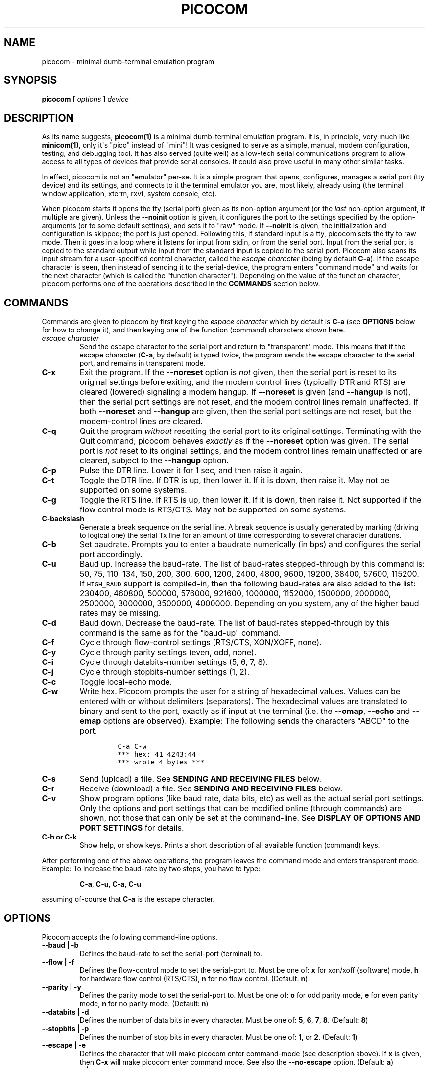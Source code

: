 .\" Automatically generated by Pandoc 1.16.0.2
.\"
.ad l
.TH "PICOCOM" "1" "2018-04-03" "Picocom 3.2a" "User Commands"
.nh \" Turn off hyphenation by default.
.SH NAME
.PP
picocom \- minimal dumb\-terminal emulation program
.SH SYNOPSIS
.PP
\f[B]picocom\f[] [ \f[I]options\f[] ] \f[I]device\f[]
.SH DESCRIPTION
.PP
As its name suggests, \f[B]picocom(1)\f[] is a minimal dumb\-terminal
emulation program.
It is, in principle, very much like \f[B]minicom(1)\f[], only it\[aq]s
"pico" instead of "mini"! It was designed to serve as a simple, manual,
modem configuration, testing, and debugging tool.
It has also served (quite well) as a low\-tech serial communications
program to allow access to all types of devices that provide serial
consoles.
It could also prove useful in many other similar tasks.
.PP
In effect, picocom is not an "emulator" per\-se.
It is a simple program that opens, configures, manages a serial port
(tty device) and its settings, and connects to it the terminal emulator
you are, most likely, already using (the terminal window application,
xterm, rxvt, system console, etc).
.PP
When picocom starts it opens the tty (serial port) given as its
non\-option argument (or the \f[I]last\f[] non\-option argument, if
multiple are given).
Unless the \f[B]\-\-noinit\f[] option is given, it configures the port
to the settings specified by the option\-arguments (or to some default
settings), and sets it to "raw" mode.
If \f[B]\-\-noinit\f[] is given, the initialization and configuration is
skipped; the port is just opened.
Following this, if standard input is a tty, picocom sets the tty to raw
mode.
Then it goes in a loop where it listens for input from stdin, or from
the serial port.
Input from the serial port is copied to the standard output while input
from the standard input is copied to the serial port.
Picocom also scans its input stream for a user\-specified control
character, called the \f[I]escape character\f[] (being by default
\f[B]C\-a\f[]).
If the escape character is seen, then instead of sending it to the
serial\-device, the program enters "command mode" and waits for the next
character (which is called the "function character").
Depending on the value of the function character, picocom performs one
of the operations described in the \f[B]COMMANDS\f[] section below.
.SH COMMANDS
.PP
Commands are given to picocom by first keying the \f[I]espace
character\f[] which by default is \f[B]C\-a\f[] (see \f[B]OPTIONS\f[]
below for how to change it), and then keying one of the function
(command) characters shown here.
.TP
.B \f[I]escape character\f[]
Send the escape character to the serial port and return to "transparent"
mode.
This means that if the escape character (\f[B]C\-a\f[], by default) is
typed twice, the program sends the escape character to the serial port,
and remains in transparent mode.
.RS
.RE
.TP
.B \f[B]C\-x\f[]
Exit the program.
If the \f[B]\-\-noreset\f[] option is \f[I]not\f[] given, then the
serial port is reset to its original settings before exiting, and the
modem control lines (typically DTR and RTS) are cleared (lowered)
signaling a modem hangup.
If \f[B]\-\-noreset\f[] is given (and \f[B]\-\-hangup\f[] is not), then
the serial port settings are not reset, and the modem control lines
remain unaffected.
If both \f[B]\-\-noreset\f[] and \f[B]\-\-hangup\f[] are given, then the
serial port settings are not reset, but the modem\-control lines
\f[I]are\f[] cleared.
.RS
.RE
.TP
.B \f[B]C\-q\f[]
Quit the program \f[I]without\f[] resetting the serial port to its
original settings.
Terminating with the Quit command, picocom behaves \f[I]exactly\f[] as
if the \f[B]\-\-noreset\f[] option was given.
The serial port is \f[I]not\f[] reset to its original settings, and the
modem control lines remain unaffected or are cleared, subject to the
\f[B]\-\-hangup\f[] option.
.RS
.RE
.TP
.B \f[B]C\-p\f[]
Pulse the DTR line.
Lower it for 1 sec, and then raise it again.
.RS
.RE
.TP
.B \f[B]C\-t\f[]
Toggle the DTR line.
If DTR is up, then lower it.
If it is down, then raise it.
May not be supported on some systems.
.RS
.RE
.TP
.B \f[B]C\-g\f[]
Toggle the RTS line.
If RTS is up, then lower it.
If it is down, then raise it.
Not supported if the flow control mode is RTS/CTS.
May not be supported on some systems.
.RS
.RE
.TP
.B \f[B]C\-backslash\f[]
Generate a break sequence on the serial line.
A break sequence is usually generated by marking (driving to logical
one) the serial Tx line for an amount of time corresponding to several
character durations.
.RS
.RE
.TP
.B \f[B]C\-b\f[]
Set baudrate.
Prompts you to enter a baudrate numerically (in bps) and configures the
serial port accordingly.
.RS
.RE
.TP
.B \f[B]C\-u\f[]
Baud up.
Increase the baud\-rate.
The list of baud\-rates stepped\-through by this command is: 50, 75,
110, 134, 150, 200, 300, 600, 1200, 2400, 4800, 9600, 19200, 38400,
57600, 115200.
If \f[C]HIGH_BAUD\f[] support is compiled\-in, then the following
baud\-rates are also added to the list: 230400, 460800, 500000, 576000,
921600, 1000000, 1152000, 1500000, 2000000, 2500000, 3000000, 3500000,
4000000.
Depending on you system, any of the higher baud rates may be missing.
.RS
.RE
.TP
.B \f[B]C\-d\f[]
Baud down.
Decrease the baud\-rate.
The list of baud\-rates stepped\-through by this command is the same as
for the "baud\-up" command.
.RS
.RE
.TP
.B \f[B]C\-f\f[]
Cycle through flow\-control settings (RTS/CTS, XON/XOFF, none).
.RS
.RE
.TP
.B \f[B]C\-y\f[]
Cycle through parity settings (even, odd, none).
.RS
.RE
.TP
.B \f[B]C\-i\f[]
Cycle through databits\-number settings (5, 6, 7, 8).
.RS
.RE
.TP
.B \f[B]C\-j\f[]
Cycle through stopbits\-number settings (1, 2).
.RS
.RE
.TP
.B \f[B]C\-c\f[]
Toggle local\-echo mode.
.RS
.RE
.TP
.B \f[B]C\-w\f[]
Write hex.
Picocom prompts the user for a string of hexadecimal values.
Values can be entered with or without delimiters (separators).
The hexadecimal values are translated to binary and sent to the port,
exactly as if input at the terminal (i.e.
the \f[B]\-\-omap\f[], \f[B]\-\-echo\f[] and \f[B]\-\-emap\f[] options
are observed).
Example: The following sends the characters "ABCD" to the port.
.RS
.IP
.nf
\f[C]
C\-a\ C\-w
***\ hex:\ 41\ 4243:44
***\ wrote\ 4\ bytes\ ***
\f[]
.fi
.RE
.TP
.B \f[B]C\-s\f[]
Send (upload) a file.
See \f[B]SENDING AND RECEIVING FILES\f[] below.
.RS
.RE
.TP
.B \f[B]C\-r\f[]
Receive (download) a file.
See \f[B]SENDING AND RECEIVING FILES\f[] below.
.RS
.RE
.TP
.B \f[B]C\-v\f[]
Show program options (like baud rate, data bits, etc) as well as the
actual serial port settings.
Only the options and port settings that can be modified online (through
commands) are shown, not those that can only be set at the
command\-line.
See \f[B]DISPLAY OF OPTIONS AND PORT SETTINGS\f[] for details.
.RS
.RE
.TP
.B \f[B]C\-h\f[] or \f[B]C\-k\f[]
Show help, or show keys.
Prints a short description of all available function (command) keys.
.RS
.RE
.PP
After performing one of the above operations, the program leaves the
command mode and enters transparent mode.
Example: To increase the baud\-rate by two steps, you have to type:
.RS
.PP
\f[B]C\-a\f[], \f[B]C\-u\f[], \f[B]C\-a\f[], \f[B]C\-u\f[]
.RE
.PP
assuming of\-course that \f[B]C\-a\f[] is the escape character.
.SH OPTIONS
.PP
Picocom accepts the following command\-line options.
.TP
.B \f[B]\-\-baud\f[] | \f[B]\-b\f[]
Defines the baud\-rate to set the serial\-port (terminal) to.
.RS
.RE
.TP
.B \f[B]\-\-flow\f[] | \f[B]\-f\f[]
Defines the flow\-control mode to set the serial\-port to.
Must be one of: \f[B]x\f[] for xon/xoff (software) mode, \f[B]h\f[] for
hardware flow control (RTS/CTS), \f[B]n\f[] for no flow control.
(Default: \f[B]n\f[])
.RS
.RE
.TP
.B \f[B]\-\-parity\f[] | \f[B]\-y\f[]
Defines the parity mode to set the serial\-port to.
Must be one of: \f[B]o\f[] for odd parity mode, \f[B]e\f[] for even
parity mode, \f[B]n\f[] for no parity mode.
(Default: \f[B]n\f[])
.RS
.RE
.TP
.B \f[B]\-\-databits\f[] | \f[B]\-d\f[]
Defines the number of data bits in every character.
Must be one of: \f[B]5\f[], \f[B]6\f[], \f[B]7\f[], \f[B]8\f[].
(Default: \f[B]8\f[])
.RS
.RE
.TP
.B \f[B]\-\-stopbits\f[] | \f[B]\-p\f[]
Defines the number of stop bits in every character.
Must be one of: \f[B]1\f[], or \f[B]2\f[].
(Default: \f[B]1\f[])
.RS
.RE
.TP
.B \f[B]\-\-escape\f[] | \f[B]\-e\f[]
Defines the character that will make picocom enter command\-mode (see
description above).
If \f[B]x\f[] is given, then \f[B]C\-x\f[] will make picocom enter
command mode.
See also the \f[B]\-\-no\-escape\f[] option.
(Default: \f[B]a\f[])
.RS
.RE
.TP
.B \f[B]\-\-no\-escape\f[] | \f[B]\-n\f[]
Disables the escape character.
Picocom will never enter command\-mode if this option is given.
To exit picocom, in this case, you must either close its standard input,
or send it the TERM or INT signal.
(Default: Disabled).
.RS
.RE
.TP
.B \f[B]\-\-echo\f[] | \f[B]\-c\f[]
Enable local echo.
Every character being read from the terminal (standard input) is echoed
to the terminal (standard output) subject to the echo\-mapping
configuration (see \f[B]\-\-emap\f[] option).
(Default: Disabled)
.RS
.RE
.TP
.B \f[B]\-\-noinit\f[] | \f[B]\-i\f[]
If given, picocom will not initialize, configure, or otherwise mess with
the serial port at start\-up.
It will just open it.
This is useful, for example, for connecting picocom to
already\-connected modems, or already configured ports without
terminating the connection, or altering their settings.
If required, serial port parameters can then be adjusted at run\-time by
commands.
See also the \f[B]\-\-noreset\f[] and \f[B]\-\-hangup\f[] options.
(Default: Disabled)
.RS
.RE
.TP
.B \f[B]\-\-noreset\f[] | \f[B]\-r\f[]
If given, picocom will not reset the serial port when exiting.
It will just close the respective file descriptor and do nothing more.
The serial port settings will \f[I]not\f[] be restored to their original
values and, unless the \f[B]\-\-hangup\f[] option is also given, the
modem\-control lines will \f[I]not\f[] be affected.
This is useful, for example, for leaving modems connected when exiting
picocom.
Regardless whether the \f[B]\-\-noreset\f[] option is given, the user
can exit picocom using the "Quit" command (instead of "Exit"), which
makes picocom behave \f[I]exactly\f[] as if \f[B]\-\-noreset\f[] was
given.
See also the \f[B]\-\-hangup\f[] option.
(Default: Disabled)
.RS
.PP
NOTICE: Picocom clears the modem control lines on exit by setting the
\f[I]HUPCL\f[] control bit of the respective port.
Picocom always sets HUPCL according to the \f[B]\-\-noreset\f[] and
\f[B]\-\-hangup\f[] options.
If \f[B]\-\-noreset\f[] is given and \f[B]\-\-hangup\f[] is not, then
HUPCL for the port is cleared and will remain so after exiting picocom.
If \f[B]\-\-noreset\f[] is \f[I]not\f[] given, or if both
\f[B]\-\-noreset\f[] and \f[B]\-\-hangup\f[] are given, then HUPCL is
set for the port and will remain so after exiting picocom.
This is true, regardless of the way picocom terminates (command, read
zero\-bytes from standard input, killed by signal, fatal error, etc),
and regardless of the \f[B]\-\-noinit\f[] option.
.RE
.TP
.B \f[B]\-\-hangup\f[] | \f[B]\-u\f[]
If given together with \f[B]\-\-noreset\f[], picocom will not reset the
serial port to it\[aq]s original settings on exit, but it \f[I]will\f[]
clear the modem control lines (typically DTR and RTS) to signal a modem
hangup.
Without the \f[B]\-\-noreset\f[] option (explicitly given, or implied by
exiting with the "Quit" command) \f[B]\-\-hangup\f[] has no effect
(without \f[B]\-\-noreset\f[] picocom always clears the modem control
lines on exit, anyway).
.RS
.RE
.TP
.B \f[B]\-\-nolock\f[] | \f[B]\-l\f[]
If given, picocom will \f[I]not\f[] attempt to lock the serial port
before opening it.
Normally, depending on how it\[aq]s compiled, picocom attempts to get a
UUCP\-style lock\-file (e.g.
\[aq]/var/lock/LCK..ttyS0\[aq]) before opening the port, or attempts to
lock the port device\-node using \f[B]flock(2)\f[].
Failing to do so, results in the program exiting after emitting an
error\-message.
It is possible that your picocom binary is compiled without support for
locking.
In this case the \f[B]\-\-nolock\f[] option is accepted, but has no
effect.
(Default: Disabled)
.RS
.RE
.TP
.B \f[B]\-\-send\-cmd\f[] | \f[B]\-s\f[]
Specifies the external program (and any arguments to it) that will be
used for transmitting files.
If the argument to \f[B]\-\-send\-cmd\f[] is the empty string
(\[aq]\[aq]), the send\-file command is disabled.
See \f[B]SENDING AND RECEIVING FILES\f[].
(Default: \f[B]sz \-vv\f[])
.RS
.RE
.TP
.B \f[B]\-\-receive\-cmd\f[] | \f[B]\-v\f[]
Specifies the external program (and any arguments to it) that will be
used for receiving files.
If the argument to \f[B]\-\-receive\-cmd\f[] is the empty string
(\[aq]\[aq]), the receive\-file command is disabled.
See \f[B]SENDING AND RECEIVING FILES\f[].
(Default: \f[B]rz \-vv\f[])
.RS
.RE
.TP
.B \f[B]\-\-imap\f[]
Specifies the input character map (i.e.
special characters to be replaced when read from the serial port).
See \f[B]INPUT, OUTPUT, AND ECHO MAPPING\f[].
(Default: Empty)
.RS
.RE
.TP
.B \f[B]\-\-omap\f[]
Specifies the output character map (i.e.
special characters to be replaced before being written to serial port).
See \f[B]INPUT, OUTPUT, AND ECHO MAPPING\f[].
(Default: Empty)
.RS
.RE
.TP
.B \f[B]\-\-emap\f[]
Specifies the local\-echo character map (i.e.
special characters to be replaced before being echoed\-back to the
terminal, if local\-echo is enabled).
See \f[B]INPUT, OUTPUT, AND ECHO MAPPING\f[].
(Defaul: \f[B]delbs,crcrlf\f[])
.RS
.RE
.TP
.B \f[B]\-\-logfile\f[] | \f[B]\-g\f[]
Use specified file for logging (recording) serial input, and possibly
serial output.
If the file exists, it is appended to.
Every character read from the serial port is written to the specified
file (before input mapping is performed).
If local\-echo mode is is enabled (see \f[B]\-\-echo\f[] option and
\f[B]C\-c\f[] command), then every character written to the serial port
(after output mapping is performed) is also logged to the same file.
(Default: no logging)
.RS
.RE
.TP
.B \f[B]\-\-initstring\f[] | \f[B]\-t\f[]
Send the provided string after opening and configuring the serial port.
The init string is sent exactly as if it was input at the terminal.
Sending the init string, picocom observes the \f[B]\-\-omap\f[] output
mapping, the \f[B]\-\-echo\f[] local\-echo setting, and the
\f[B]\-\-emap\f[] local\-echo mapping.
This feature is useful, for example, if the serial device needs some
special magic strings to start responding.
Use \f[B]echo(1)\f[] or \f[B]xxd(1)\f[] to generate special characters
like a CR or binary data.
Example:
.RS
.IP
.nf
\f[C]
picocom\ \-t\ "$(echo\ \-ne\ \[aq]AAATZ\\r\\n\[aq])"\ /dev/ttyS0
\f[]
.fi
.PP
Note, that the init string is not sent if \f[B]\-\-noinit\f[] is given.
(Default: empty).
.RE
.TP
.B \f[B]\-\-lower\-rts\f[]
Lower the RTS modem control signal after opening the serial port.
Only supported when flow\-control mode is not set to RTS/CTS, ignored
otherwise.
Only supported on some systems.
.RS
.PP
If neither \f[B]\-\-lower\-rts\f[] nor \f[B]\-\-raise\-rts\f[] are
given, the state of the RTS signal, after opening and configuring the
port, is system dependent.
On most systems the signal is raised.
.RE
.TP
.B \f[B]\-\-raise\-rts\f[]
Raise the RTS modem control signal after opening the serial port.
Only supported when flow\-control mode is not set to RTS/CTS, ignored
otherwise.
Only supported on some systems.
.RS
.PP
If neither \f[B]\-\-raise\-rts\f[] nor \f[B]\-\-lower\-rts\f[] are
given, the state of the RTS signal, after opening and configuring the
port, is system dependent.
On most systems the signal is raised.
.RE
.TP
.B \f[B]\-\-lower\-dtr\f[]
Lower the DTR control signal after opening the serial port.
Only supported on some systems.
.RS
.PP
If neither \f[B]\-\-lower\-dtr\f[] nor \f[B]\-\-raise\-dtr\f[] are
given, the state of the DTR signal, after opening and configuring the
port, is system dependent.
On most systems the signal is raised.
.RE
.TP
.B \f[B]\-\-raise\-dtr\f[]
Raise the DTR control signal after opening the serial port.
Only supported on some systems.
.RS
.PP
If neither \f[B]\-\-raise\-dtr\f[] nor \f[B]\-\-lower\-dtr\f[] are
given, the state of the DTR signal, after opening and configuring the
port, is system dependent.
On most systems the signal is raised.
.RE
.TP
.B \f[B]\-\-exit\-aftrer\f[] | \f[B]\-x\f[]
Exit picocom if it remains idle for the specified time (in
milliseconds).
Picocom is considered idle if: Nothing is read (received) from the
serial port, AND there is nothing to write (send) to the serial port,
AND nothing is read from the standard input (terminal).
If \f[B]\-\-exit\-after\f[] is set to zero, then picocom exits after
opening and configuring the serial port, after sending the init string
(if any, see option \f[B]\-\-initstring\f[]) and immediately when it
becomes idle.
When exiting after being idle, picocom drains the O/S serial port output
buffer (i.e.
waits for data already written to the port to be transmitted) and
observes the \f[B]\-\-noreset\f[] and \f[B]\-\-hangup\f[] options as
usual.
(Default: not set).
.RS
.PP
NOTICE: If \f[B]\-\-exit\-after\f[] is set, reading zero bytes from the
standard input (which usually means that whatever was connected there
has been closed), will \f[I]not\f[] cause picocom to exit.
Instead, picocom will keep running, \f[I]without\f[] reading from stdin,
and will exit only when it becomes idle for the specified time, or if it
is killed by a signal.
If \f[B]\-\-exit\-after\f[] is \f[I]not\f[] set, then reading zero bytes
from the standard input causes picocom to exit, after the contents of
its output queue have been transmitted.
.RE
.TP
.B \f[B]\-\-exit\f[] | \f[B]\-X\f[]
Exit picocom immediately after opening and configuring the serial port.
Do \f[I]not\f[] read \f[I]anything\f[] from the standard input or from
the serial port.
When exiting the \f[B]\-\-noreset\f[] and \f[B]\-\-hangup\f[] options
are observed as usual.
With \f[B]\-\-exit\f[] and \f[B]\-\-noreset\f[] (and possibly
\f[B]\-\-hangup\f[]) picocom can be used as a very crude replacement of
\f[B]stty(1)\f[].
If an init string is also given (see \f[B]\-\-initstring\f[] option),
picocom exits imediatelly after sending (writing) the init string to the
serial port and draining the O/S serial port output buffer (i.e.
waiting for data written to the port to be transmitted).
Again, nothing is read from the standard input, or from the serial port.
The \f[B]\-\-exit\f[] option, overrides the \f[B]\-\-exit\-after\f[]
option.
(Default: Disabled)
.RS
.RE
.TP
.B \f[B]\-\-quiet\f[] | \f[B]\-q\f[]
Forces picocom to be quiet.
Suppresses the output of the initial status and options information, as
well as any other information or messages not explicitly requested by
the user.
Responses to user commands and any error or warning messages are still
printed.
.RS
.RE
.TP
.B \f[B]\-\-help\f[] | \f[B]\-h\f[]
Print a short help message describing the command\-line options.
Picocom\[aq]s version, compile\-time options, and enabled features are
also shown.
.RS
.RE
.SH DISPLAY OF OPTIONS AND PORT SETTINGS
.PP
The "show program options" command (\f[B]C\-v\f[]), as well as the
commands that change program options (\f[B]C\-b\f[], \f[B]C\-u\f[],
\f[B]C\-d\f[], \f[B]C\-f\f[], etc) print messages showing the current
values (or the new values, if they were changed) for the respective
options.
If picocom determines that an actual serial\-port setting differs from
the current value of the respective option (for whatever reason), then
the value of the option is shown followed by the value of the actual
serial\-port setting in parenthesis.
Example:
.IP
.nf
\f[C]
***\ baud:\ 115200\ (9600)
\f[]
.fi
.PP
This means that a baud rate of 115200bps has been selected (from the
command line, or using commands that change the baudrate) but the
serial\-port is actually operating at 9600bps (the driver may not
support the higher setting, and has silently replaced it with a safe
default, or the setting may have been changed from outside picocom).
If the option and the corresponding serial\-port setting are the same,
only a single value is shown.
Example:
.IP
.nf
\f[C]
***\ baud:\ 9600
\f[]
.fi
.PP
This behavior was introduced in picocom 2.0.
Older releases displayed only the option values, not the actual
serial\-port settings corresponding to them.
.PP
On startup, after the serial port is opened and configured (and assuming
that neither the \f[B]\-\-noinit\f[], nor the \f[B]\-\-quiet\f[] command
line options have been given), the port settings are silently checked.
If any mismatch is detected between the requested and the actual port
settings, a warning message is displayed.
You may then use the \f[B]C\-v\f[] command to determine the exact
mismatch or mismatches.
.SH SENDING AND RECEIVING FILES
.PP
Picocom can send and receive files over the serial port using external
programs that implement the respective protocols.
In Linux typical programs for this purpose are:
.IP \[bu] 2
\f[B]rx(1)\f[] \- receive using the X\-MODEM protocol
.IP \[bu] 2
\f[B]rb(1)\f[] \- receive using the Y\-MODEM protocol
.IP \[bu] 2
\f[B]rz(1)\f[] \- receive using the Z\-MODEM protocol
.IP \[bu] 2
\f[B]sx(1)\f[] \- send using the X\-MODEM protocol
.IP \[bu] 2
\f[B]sb(1)\f[] \- send using the Y\-MODEM protocol
.IP \[bu] 2
\f[B]sz(1)\f[] \- send using the Z\-MODEM protocol
.IP \[bu] 2
\f[B]ascii\-xfr(1)\f[] \- receive or transmit ASCII files
.PP
The name of, and the command\-line options to, the program to be used
for transmitting files are given by the \f[B]\-\-send\-cmd\f[] option.
Similarly the program to receive files, and its arguments, are given by
the \f[B]\-\-receive\-cmd\f[] option.
For example, in order to start a picocom session that uses
\f[B]sz(1)\f[] to transmit files, and \f[B]rz(1)\f[] to receive files,
you have to say something like this:
.IP
.nf
\f[C]
picocom\ \-\-send\-cmd\ "sz\ \-vv"\ \-\-receive\-cmd\ "rz\ \-vv"\ ...
\f[]
.fi
.PP
If the argument to the \f[B]\-send\-cmd\f[] option, or the argument to
the \f[B]\-\-receive\-cmd\f[] option is the empty string, then the
respective command is disabled.
For example, in order to disable both the "send" and the "receive"
commands you can invoke picocom like this:
.IP
.nf
\f[C]
picocom\ \-\-send\-cmd\ \[aq]\[aq]\ \-\-receive\-cmd\ \[aq]\[aq]\ ...
\f[]
.fi
.PP
A picocom session with both, the send\- and the receive\-file commands
disabled does not \f[B]fork(2)\f[] and does not run any external
programs.
.PP
During the picocom session, if you key the "send" or "receive" commands
(e.g.
by pressing \f[B]C\-a\f[], \f[B]C\-s\f[], or \f[B]C\-a\f[],
\f[B]C\-r\f[]) you will be prompted for a filename.
At this prompt you can enter one or more file\-names, and any additional
arguments to the transmission or reception program.
Command\-line editing and rudimentary pathname completion are available
at this prompt, if you have compiled picocom with support for the
linenoise library.
Pressing \f[B]C\-c\f[] at this prompt will cancel the file transfer
command and return to normal picocom operation.
After entering a filename (and / or additional transmission or reception
program arguments) and assuming you have not canceled the operation by
pressing \f[B]C\-c\f[], picocom will start the external program as
specified by the \f[B]\-\-send\-cmd\f[], or \f[B]\-\-receive\-cmd\f[]
option, and with any filenames and additional arguments you may have
supplied.
The standard input and output of the external program will be connected
to the serial port.
The standard error of the external program will be connected to the
terminal which\-\-\-while the program is running\-\-\-will revert to
canonical mode.
Pressing \f[B]C\-c\f[] while the external program is running will
prematurely terminate it (assuming that the program itself does not
ignore SIGINT), and return control to picocom.
Pressing \f[B]C\-c\f[] at any other time, has no special effect; the
character is normally passed to the serial port.
.SH INPUT, OUTPUT, AND ECHO MAPPING
.PP
Using the \f[B]\-\-imap\f[], \f[B]\-\-omap\f[], and \f[B]\-\-emap\f[]
options you can make picocom map (translate, replace) certain special
characters after being read from the serial port (with
\f[B]\-\-imap\f[]), before being written to the serial port (with
\f[B]\-\-omap\f[]), and before being locally echoed to the terminal
(standard output) if local echo is enabled (with \f[B]\-\-emap\f[]).
These mapping options take, each, a single argument which is a
comma\-separated list of one or more of the following identifiers:
.IP \[bu] 2
\f[B]crlf\f[] (map CR to LF),
.IP \[bu] 2
\f[B]crcrlf\f[] (map CR to CR + LF),
.IP \[bu] 2
\f[B]igncr\f[] (ignore CR),
.IP \[bu] 2
\f[B]lfcr\f[] (map LF to CR),
.IP \[bu] 2
\f[B]lfcrlf\f[] (map LF to CR + LF),
.IP \[bu] 2
\f[B]ignlf\f[] (ignore LF),
.IP \[bu] 2
\f[B]bsdel\f[] (map BS to DEL),
.IP \[bu] 2
\f[B]delbs\f[] (map DEL to BS)
.IP \[bu] 2
\f[B]spchex\f[] (map special chars (< 0x20 || 0x7f), excl.
CR, LF, and TAB to hex)
.IP \[bu] 2
\f[B]tabhex\f[] (map TAB to hex)
.IP \[bu] 2
\f[B]crhex\f[] (map CR to hex)
.IP \[bu] 2
\f[B]lfhex\f[] (map LF to hex)
.IP \[bu] 2
\f[B]8bithex\f[] (map chars with 8th\-bit set to hex)
.IP \[bu] 2
\f[B]nrmhex\f[] (map normal ascii chars (0x20 <= c < 0x7f) to hex)
.PP
The "to hex" mappings (\f[B]???hex\f[]) replace the respective
characters with their hexadecimal representation (in square brackets),
like this:
.IP
.nf
\f[C]
CR\ \-\->\ [0d]
\f[]
.fi
.PP
If more than one mappings are provided that apply to the same character,
then only the first mapping, in the order listed above, is applied.
.PP
For example the command:
.IP
.nf
\f[C]
picocom\ \-\-omap\ crlf,delbs\ \-\-imap\ ignlf,bsdel\ \-\-emap\ crcrlf\ ...
\f[]
.fi
.PP
will:
.IP \[bu] 2
Replace every CR (carriage return, 0x0d) character with LF (line feed,
0x0a) and every DEL (delete, 0x7f) character with BS (backspace, 0x08)
before writing it to the serial port.
.IP \[bu] 2
Ignore (not write to the terminal) every LF character read from the
serial port, and replace every BS character read from the serial port
with DEL.
.IP \[bu] 2
Replace every CR character with CR and LF when echoing to the terminal
(if local\-echo is enabled).
.SH EXITING PICOCOM
.PP
This section summarizes the conditions in which picocom terminates its
operation and what happens in each such condition:
.IP \[bu] 2
The exit command is seen in the standard input.
That is, the escape character is seen (default \f[B]C\-a\f[]), followed
by the exit command character (default \f[B]C\-x\f[]).
In this case: The contents of the output queue (data read from the
standard input, but not yet written to the port) as well as the contents
of the O/S serial port output buffer (data already written to the port,
but not yet transmitted) are discarded (flushed).
Then the serial port is reset to it\[aq]s original settings, and the
modem\-control lines are cleared signaling a modem reset, subject to the
\f[B]\-\-noreset\f[] and the \f[B]\-\-hangup\f[] options.
After that picocom exits with a success status.
.IP \[bu] 2
The quit command is seen in the standard input.
That is, the escape character is seen (default \f[B]C\-a\f[]), followed
by the quit command character (default \f[B]C\-q\f[]).
The behavior in this case is similar to that of the exit command, with
one difference: Picocom behaves as if the \f[B]\-\-noreset\f[] option is
given (regardless if it actually is, or not).
.IP \[bu] 2
The \f[B]\-\-exit\f[] option is given.
See the documentation of this option for a description of what exactly
happens in this case.
Picocom exits with a success exit status.
.IP \[bu] 2
The \f[B]\-\-exit\-after\f[] option is given.
See the documentation of this option for a description of what exactly
happens in this case.
Picocom exits with a success exit status.
.IP \[bu] 2
Zero bytes are read from the standard input.
This usually means that whatever was connected to picocom\[aq]s standard
input has been closed or, if a file was connected, then picocom has read
up to the end of the file.
In this case, if the \f[B]\-\-exit\-after\f[] option is \f[I]not\f[]
given, picocom stops reading from the standard input, and keeps
operating normally (i.e.
writing to, and reading from, the serial port) until its output queue
empties.
When this happens, picocom waits for the O/S serial port output buffer
to drain and then (subject to the \f[B]\-\-noreset\f[] and
\f[B]\-\-hangup\f[] options) resets the serial port to it\[aq]s initial
settings, clears the modem\-control lines, and exits.
If the \f[B]\-\-exit\-after\f[] option is given then, again, picocom
stops reading from the standard input and continues operating normally
but, in this case, it does so until it becomes idle for the specified
amount of time, before exiting.
Picocom exits with a success exit status.
.IP \[bu] 2
Picocom is killed by the TERM or INT signal, or an unrecoverable error
occurs.
In this case picocom behaves as if it had received the exit command,
that is: The contents of the output queue and the contents of the O/S
serial port output buffer are discarded (flushed).
Then, subject to the \f[B]\-\-noreset\f[] and \f[B]\-\-hangup\f[]
options, the serial port is reset to its original settings, the modem
control lines are cleared, and picocom exits with a failure status.
.SH AUTHOR
.PP
Written by Nick Patavalis <npat@efault.net>
.SH AVAILABILITY
.PP
Download the latest release from:
<https://github.com/npat-efault/picocom/releases>
.SH COPYRIGHT
.PP
Copyright (c) 2003\-2018 Nick Patavalis
.PP
This file is part of Picocom.
.PP
Picocom is free software; you can redistribute it and/or modify it under
the terms of the GNU General Public License as published by the Free
Software Foundation; either version 2 of the License, or (at your
option) any later version.
.PP
Picocom is distributed in the hope that it will be useful, but WITHOUT
ANY WARRANTY; without even the implied warranty of MERCHANTABILITY or
FITNESS FOR A PARTICULAR PURPOSE.
See the GNU General Public License for more details.
.PP
You should have received a copy of the GNU General Public License along
with this program; if not, write to the Free Software Foundation, Inc.,
59 Temple Place, Suite 330, Boston, MA 02111\-1307 USA
